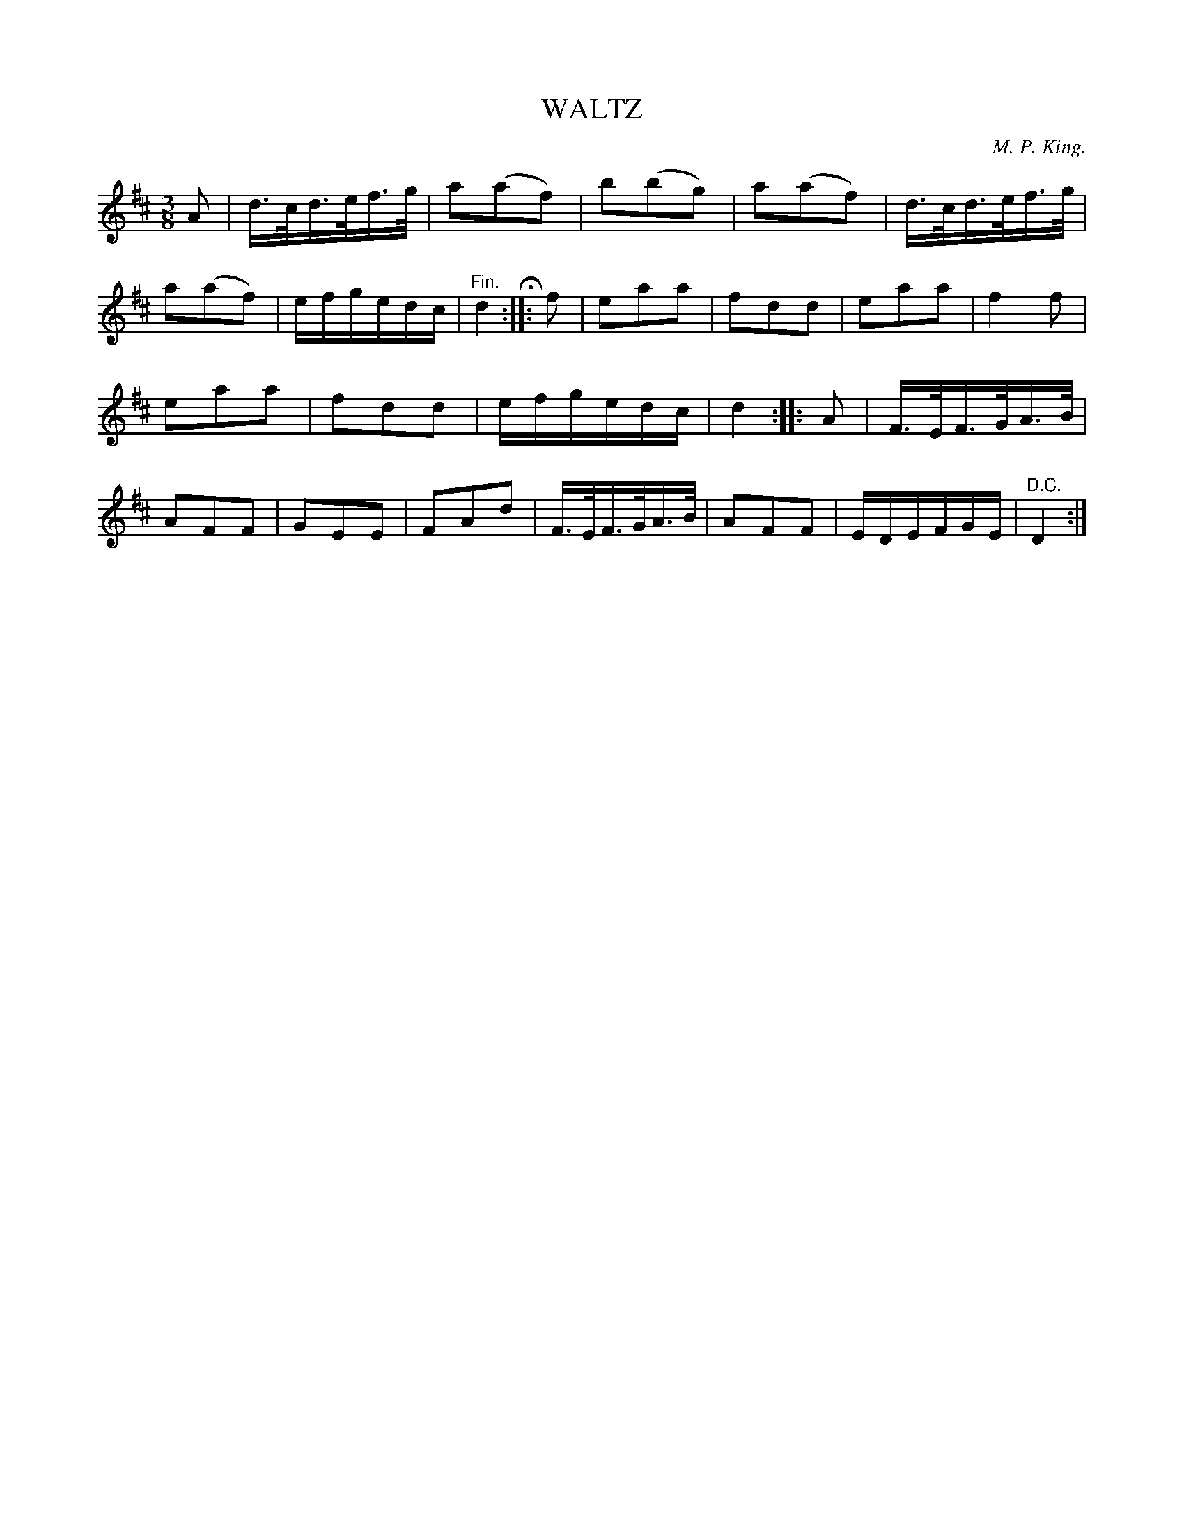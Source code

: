 X: 20343
T: WALTZ
C: M. P. King.
%R: waltz
B: W. Hamilton "Universal Tune-Book" Vol. 2 Glasgow 1846 p.34 #3
S: http://s3-eu-west-1.amazonaws.com/itma.dl.printmaterial/book_pdfs/hamiltonvol2web.pdf
Z: 2016 John Chambers <jc:trillian.mit.edu>
M: 3/8
L: 1/16
K: D
% - - - - - - - - - - - - - - - - - - - - - - - - -
A2 |\
d>cd>ef>g | a2(a2f2) | b2(b2g2) | a2(a2f2) |\
d>cd>ef>g | a2(a2f2) | efgedc | "^Fin."d4 H:|\
|: f2 |\
e2a2a2 | f2d2d2 | e2a2a2 | f4f2 |
e2a2a2 | f2d2d2 | efgedc | d4 :|\
|: A2 |\
F>EF>GA>B | A2F2F2 | G2E2E2 | F2A2d2 |\
F>EF>GA>B | A2F2F2 | EDEFGE | "^D.C."D4 :|
% - - - - - - - - - - - - - - - - - - - - - - - - -
